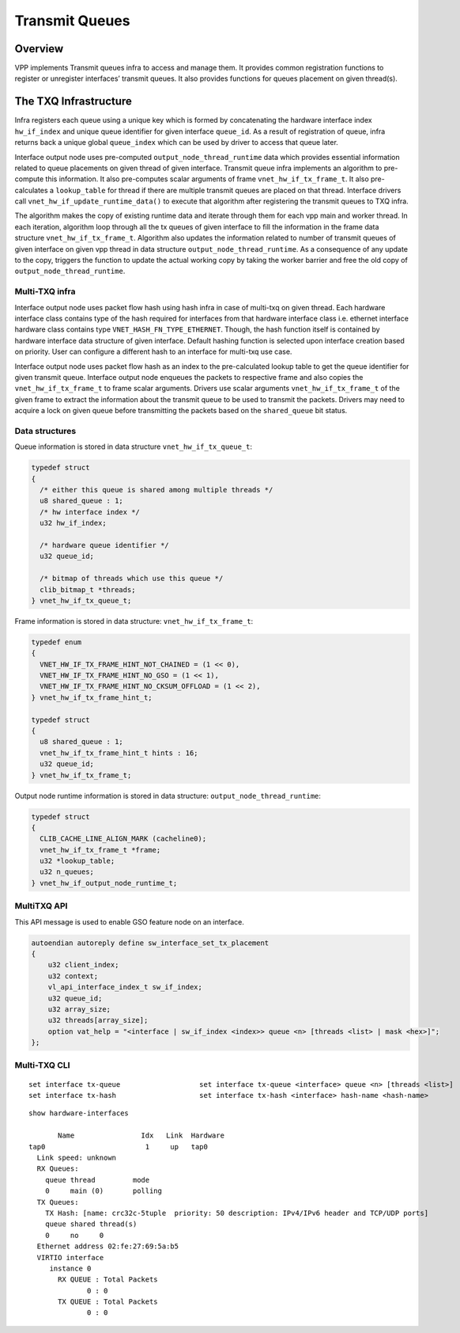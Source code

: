 .. _TX_Queue_doc:

Transmit Queues
===============

Overview
________

VPP implements Transmit queues infra to access and manage them. It provides
common registration functions to register or unregister interfaces’ transmit
queues. It also provides functions for queues placement on given thread(s).

The TXQ Infrastructure
_______________________

Infra registers each queue using a unique key which is formed by concatenating
the hardware interface index ``hw_if_index`` and unique queue identifier for
given interface ``queue_id``. As a result of registration of queue, infra
returns back a unique global ``queue_index`` which can be used by driver to
access that queue later.

Interface output node uses pre-computed ``output_node_thread_runtime`` data
which provides essential information related to queue placements on given
thread of given interface. Transmit queue infra implements an algorithm to
pre-compute this information. It also pre-computes scalar arguments of frame
``vnet_hw_if_tx_frame_t``. It also pre-calculates a ``lookup_table`` for
thread if there are multiple transmit queues are placed on that thread.
Interface drivers call ``vnet_hw_if_update_runtime_data()`` to execute that
algorithm after registering the transmit queues to TXQ infra.

The algorithm makes the copy of existing runtime data and iterate through them
for each vpp main and worker thread. In each iteration, algorithm loop through
all the tx queues of given interface to fill the information in the frame data
structure ``vnet_hw_if_tx_frame_t``. Algorithm also updates the information
related to number of transmit queues of given interface on given vpp thread in
data structure ``output_node_thread_runtime``. As a consequence of any update
to the copy, triggers the function to update the actual working copy by taking
the worker barrier and free the old copy of ``output_node_thread_runtime``.

Multi-TXQ infra
^^^^^^^^^^^^^^^

Interface output node uses packet flow hash using hash infra in case of multi-txq
on given thread. Each hardware interface class contains type of the hash required
for interfaces from that hardware interface class i.e. ethernet interface hardware
class contains type ``VNET_HASH_FN_TYPE_ETHERNET``. Though, the hash function
itself is contained by hardware interface data structure of given interface. Default
hashing function is selected upon interface creation based on priority. User can
configure a different hash to an interface for multi-txq use case.

Interface output node uses packet flow hash as an index to the pre-calculated lookup
table to get the queue identifier for given transmit queue. Interface output node
enqueues the packets to respective frame and also copies the ``vnet_hw_if_tx_frame_t``
to frame scalar arguments. Drivers use scalar arguments ``vnet_hw_if_tx_frame_t``
of the given frame to extract the information about the transmit queue to be used to
transmit the packets. Drivers may need to acquire a lock on given queue before
transmitting the packets based on the ``shared_queue`` bit status.

Data structures
^^^^^^^^^^^^^^^

Queue information is stored in data structure ``vnet_hw_if_tx_queue_t``:

.. code:: c

  typedef struct
  {
    /* either this queue is shared among multiple threads */
    u8 shared_queue : 1;
    /* hw interface index */
    u32 hw_if_index;

    /* hardware queue identifier */
    u32 queue_id;

    /* bitmap of threads which use this queue */
    clib_bitmap_t *threads;
  } vnet_hw_if_tx_queue_t;


Frame information is stored in data structure: ``vnet_hw_if_tx_frame_t``:

.. code:: c

  typedef enum
  {
    VNET_HW_IF_TX_FRAME_HINT_NOT_CHAINED = (1 << 0),
    VNET_HW_IF_TX_FRAME_HINT_NO_GSO = (1 << 1),
    VNET_HW_IF_TX_FRAME_HINT_NO_CKSUM_OFFLOAD = (1 << 2),
  } vnet_hw_if_tx_frame_hint_t;

  typedef struct
  {
    u8 shared_queue : 1;
    vnet_hw_if_tx_frame_hint_t hints : 16;
    u32 queue_id;
  } vnet_hw_if_tx_frame_t;

Output node runtime information is stored in data structure: ``output_node_thread_runtime``:

.. code:: c

  typedef struct
  {
    CLIB_CACHE_LINE_ALIGN_MARK (cacheline0);
    vnet_hw_if_tx_frame_t *frame;
    u32 *lookup_table;
    u32 n_queues;
  } vnet_hw_if_output_node_runtime_t;


MultiTXQ API
^^^^^^^^^^^^

This API message is used to enable GSO feature node on an interface.

.. code:: c

  autoendian autoreply define sw_interface_set_tx_placement
  {
      u32 client_index;
      u32 context;
      vl_api_interface_index_t sw_if_index;
      u32 queue_id;
      u32 array_size;
      u32 threads[array_size];
      option vat_help = "<interface | sw_if_index <index>> queue <n> [threads <list> | mask <hex>]";
  };

Multi-TXQ CLI
^^^^^^^^^^^^^

::

  set interface tx-queue                   set interface tx-queue <interface> queue <n> [threads <list>]
  set interface tx-hash                    set interface tx-hash <interface> hash-name <hash-name>

::

  show hardware-interfaces

         Name                Idx   Link  Hardware
  tap0                        1     up   tap0
    Link speed: unknown
    RX Queues:
      queue thread         mode
      0     main (0)       polling
    TX Queues:
      TX Hash: [name: crc32c-5tuple  priority: 50 description: IPv4/IPv6 header and TCP/UDP ports]
      queue shared thread(s)
      0     no     0
    Ethernet address 02:fe:27:69:5a:b5
    VIRTIO interface
       instance 0
         RX QUEUE : Total Packets
                0 : 0
         TX QUEUE : Total Packets
                0 : 0

